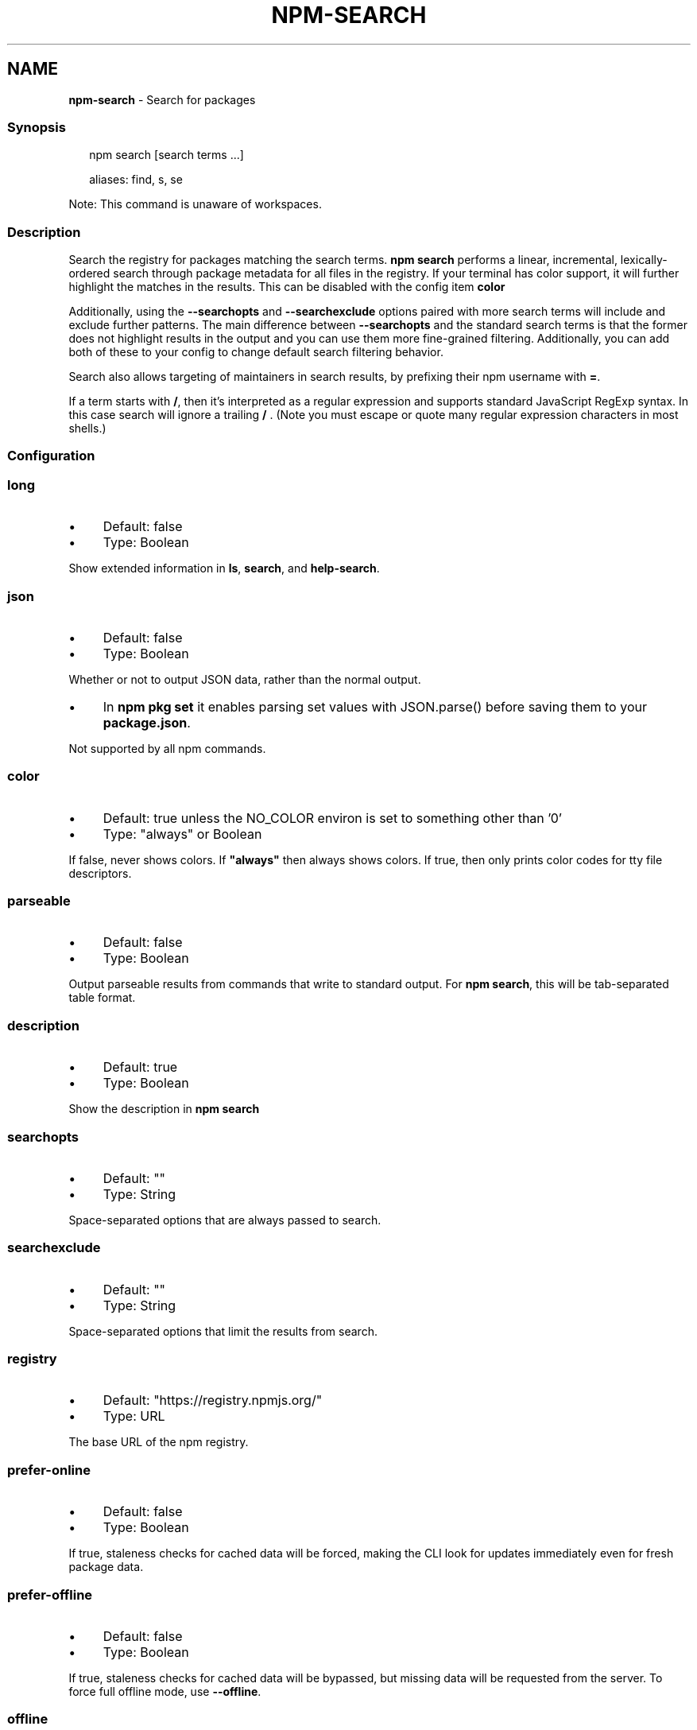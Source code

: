 .TH "NPM-SEARCH" "1" "May 2023" "" ""
.SH "NAME"
\fBnpm-search\fR - Search for packages
.SS "Synopsis"
.P
.RS 2
.nf
npm search \[lB]search terms ...\[rB]

aliases: find, s, se
.fi
.RE
.P
Note: This command is unaware of workspaces.
.SS "Description"
.P
Search the registry for packages matching the search terms. \fBnpm search\fR performs a linear, incremental, lexically-ordered search through package metadata for all files in the registry. If your terminal has color support, it will further highlight the matches in the results. This can be disabled with the config item \fBcolor\fR
.P
Additionally, using the \fB--searchopts\fR and \fB--searchexclude\fR options paired with more search terms will include and exclude further patterns. The main difference between \fB--searchopts\fR and the standard search terms is that the former does not highlight results in the output and you can use them more fine-grained filtering. Additionally, you can add both of these to your config to change default search filtering behavior.
.P
Search also allows targeting of maintainers in search results, by prefixing their npm username with \fB=\fR.
.P
If a term starts with \fB/\fR, then it's interpreted as a regular expression and supports standard JavaScript RegExp syntax. In this case search will ignore a trailing \fB/\fR . (Note you must escape or quote many regular expression characters in most shells.)
.SS "Configuration"
.SS "\fBlong\fR"
.RS 0
.IP \(bu 4
Default: false
.IP \(bu 4
Type: Boolean
.RE 0

.P
Show extended information in \fBls\fR, \fBsearch\fR, and \fBhelp-search\fR.
.SS "\fBjson\fR"
.RS 0
.IP \(bu 4
Default: false
.IP \(bu 4
Type: Boolean
.RE 0

.P
Whether or not to output JSON data, rather than the normal output.
.RS 0
.IP \(bu 4
In \fBnpm pkg set\fR it enables parsing set values with JSON.parse() before saving them to your \fBpackage.json\fR.
.RE 0

.P
Not supported by all npm commands.
.SS "\fBcolor\fR"
.RS 0
.IP \(bu 4
Default: true unless the NO_COLOR environ is set to something other than '0'
.IP \(bu 4
Type: "always" or Boolean
.RE 0

.P
If false, never shows colors. If \fB"always"\fR then always shows colors. If true, then only prints color codes for tty file descriptors.
.SS "\fBparseable\fR"
.RS 0
.IP \(bu 4
Default: false
.IP \(bu 4
Type: Boolean
.RE 0

.P
Output parseable results from commands that write to standard output. For \fBnpm search\fR, this will be tab-separated table format.
.SS "\fBdescription\fR"
.RS 0
.IP \(bu 4
Default: true
.IP \(bu 4
Type: Boolean
.RE 0

.P
Show the description in \fBnpm search\fR
.SS "\fBsearchopts\fR"
.RS 0
.IP \(bu 4
Default: ""
.IP \(bu 4
Type: String
.RE 0

.P
Space-separated options that are always passed to search.
.SS "\fBsearchexclude\fR"
.RS 0
.IP \(bu 4
Default: ""
.IP \(bu 4
Type: String
.RE 0

.P
Space-separated options that limit the results from search.
.SS "\fBregistry\fR"
.RS 0
.IP \(bu 4
Default: "https://registry.npmjs.org/"
.IP \(bu 4
Type: URL
.RE 0

.P
The base URL of the npm registry.
.SS "\fBprefer-online\fR"
.RS 0
.IP \(bu 4
Default: false
.IP \(bu 4
Type: Boolean
.RE 0

.P
If true, staleness checks for cached data will be forced, making the CLI look for updates immediately even for fresh package data.
.SS "\fBprefer-offline\fR"
.RS 0
.IP \(bu 4
Default: false
.IP \(bu 4
Type: Boolean
.RE 0

.P
If true, staleness checks for cached data will be bypassed, but missing data will be requested from the server. To force full offline mode, use \fB--offline\fR.
.SS "\fBoffline\fR"
.RS 0
.IP \(bu 4
Default: false
.IP \(bu 4
Type: Boolean
.RE 0

.P
Force offline mode: no network requests will be done during install. To allow the CLI to fill in missing cache data, see \fB--prefer-offline\fR.
.SS "See Also"
.RS 0
.IP \(bu 4
npm help registry
.IP \(bu 4
npm help config
.IP \(bu 4
npm help npmrc
.IP \(bu 4
npm help view
.IP \(bu 4
npm help cache
.IP \(bu 4
https://npm.im/npm-registry-fetch
.RE 0

